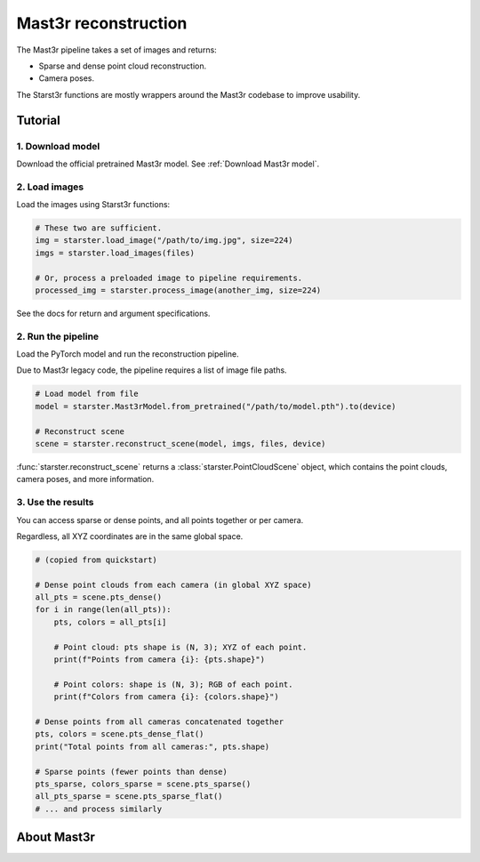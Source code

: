 Mast3r reconstruction
=====================

The Mast3r pipeline takes a set of images and returns:

- Sparse and dense point cloud reconstruction.
- Camera poses.

The Starst3r functions are mostly wrappers around the Mast3r codebase
to improve usability.

Tutorial
--------

1. Download model
^^^^^^^^^^^^^^^^^

Download the official pretrained Mast3r model. See :ref:`Download Mast3r model`.

2. Load images
^^^^^^^^^^^^^^

Load the images using Starst3r functions:

.. code-block:: python

   # These two are sufficient.
   img = starster.load_image("/path/to/img.jpg", size=224)
   imgs = starster.load_images(files)

   # Or, process a preloaded image to pipeline requirements.
   processed_img = starster.process_image(another_img, size=224)

See the docs for return and argument specifications.

2. Run the pipeline
^^^^^^^^^^^^^^^^^^^

Load the PyTorch model and run the reconstruction pipeline.

Due to Mast3r legacy code, the pipeline requires a list of image file paths.

.. code-block:: python

   # Load model from file
   model = starster.Mast3rModel.from_pretrained("/path/to/model.pth").to(device)

   # Reconstruct scene
   scene = starster.reconstruct_scene(model, imgs, files, device)

:func:`starster.reconstruct_scene` returns a :class:`starster.PointCloudScene` object,
which contains the point clouds, camera poses, and more information.

3. Use the results
^^^^^^^^^^^^^^^^^^

You can access sparse or dense points, and all points together or per camera.

Regardless, all XYZ coordinates are in the same global space.

.. code-block:: python

   # (copied from quickstart)

   # Dense point clouds from each camera (in global XYZ space)
   all_pts = scene.pts_dense()
   for i in range(len(all_pts)):
       pts, colors = all_pts[i]

       # Point cloud: pts shape is (N, 3); XYZ of each point.
       print(f"Points from camera {i}: {pts.shape}")

       # Point colors: shape is (N, 3); RGB of each point.
       print(f"Colors from camera {i}: {colors.shape}")

   # Dense points from all cameras concatenated together
   pts, colors = scene.pts_dense_flat()
   print("Total points from all cameras:", pts.shape)

   # Sparse points (fewer points than dense)
   pts_sparse, colors_sparse = scene.pts_sparse()
   all_pts_sparse = scene.pts_sparse_flat()
   # ... and process similarly

About Mast3r
------------
